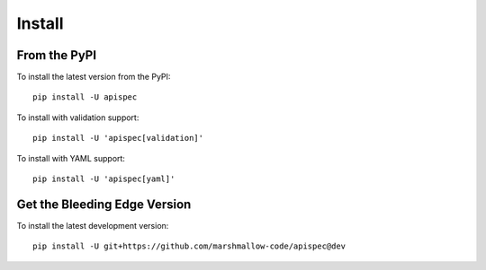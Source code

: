 Install
=======

From the PyPI
-------------

To install the latest version from the PyPI:

::

   pip install -U apispec


To install with validation support:


::

   pip install -U 'apispec[validation]'

To install with YAML support:

::

   pip install -U 'apispec[yaml]'


Get the Bleeding Edge Version
-----------------------------

To install the latest development version:

::

    pip install -U git+https://github.com/marshmallow-code/apispec@dev
